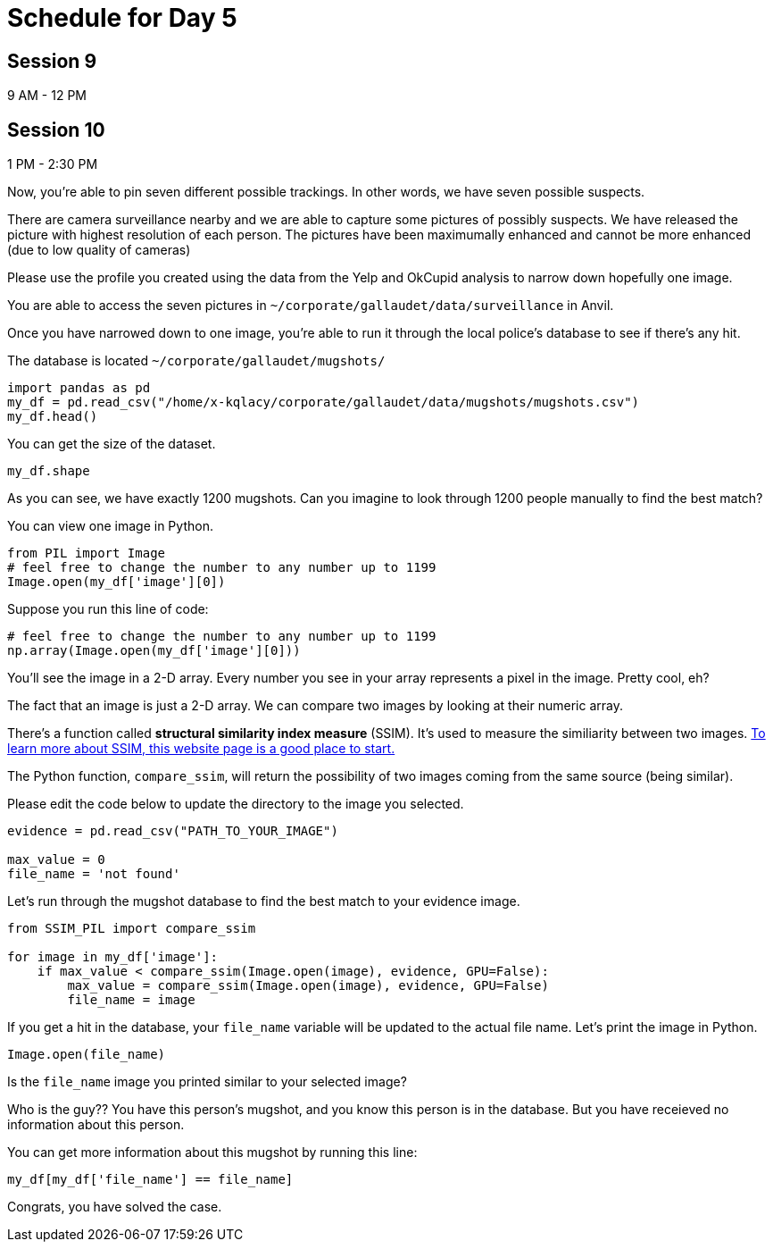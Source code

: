 # Schedule for Day 5

## Session 9
9 AM - 12 PM

## Session 10
1 PM - 2:30 PM


Now, you're able to pin seven different possible trackings. In other words, we have seven possible suspects. 

There are camera surveillance nearby and we are able to capture some pictures of possibly suspects. We have released the picture with highest resolution of each person. The pictures have been maximumally enhanced and cannot be more enhanced (due to low quality of cameras)

Please use the profile you created using the data from the Yelp and OkCupid analysis to narrow down hopefully one image.

You are able to access the seven pictures in `~/corporate/gallaudet/data/surveillance` in Anvil. 


Once you have narrowed down to one image, you're able to run it through the local police's database to see if there's any hit. 

The database is located `~/corporate/gallaudet/mugshots/`

[source, python]
----
import pandas as pd
my_df = pd.read_csv("/home/x-kqlacy/corporate/gallaudet/data/mugshots/mugshots.csv")
my_df.head()
----

You can get the size of the dataset. 
[source, python]
----
my_df.shape
----

As you can see, we have exactly 1200 mugshots. Can you imagine to look through 1200 people manually to find the best match?

You can view one image in Python. 
[source, python]
----
from PIL import Image
# feel free to change the number to any number up to 1199
Image.open(my_df['image'][0])
----

Suppose you run this line of code:
[source, python]
----
# feel free to change the number to any number up to 1199
np.array(Image.open(my_df['image'][0]))
----

You'll see the image in a 2-D array. Every number you see in your array represents a pixel in the image. Pretty cool, eh?

The fact that an image is just a 2-D array. We can compare two images by looking at their numeric array. 

There's a function called *structural similarity index measure* (SSIM). It's used to measure the similiarity between two images. https://medium.com/srm-mic/all-about-structural-similarity-index-ssim-theory-code-in-pytorch-6551b455541e[To learn more about SSIM, this website page is a good place to start.]

The Python function, `compare_ssim`, will return the possibility of two images coming from the same source (being similar). 

Please edit the code below to update the directory to the image you selected.
[source, python]
----
evidence = pd.read_csv("PATH_TO_YOUR_IMAGE")

max_value = 0
file_name = 'not found'
----

Let's run through the mugshot database to find the best match to your evidence image. 

[source, python]
----
from SSIM_PIL import compare_ssim

for image in my_df['image']:
    if max_value < compare_ssim(Image.open(image), evidence, GPU=False):
        max_value = compare_ssim(Image.open(image), evidence, GPU=False)
        file_name = image
----

If you get a hit in the database, your `file_name` variable will be updated to the actual file name. Let's print the image in Python.

[source, python]
----
Image.open(file_name)
----

Is the `file_name` image you printed similar to your selected image?

Who is the guy?? You have this person's mugshot, and you know this person is in the database. But you have receieved no information about this person. 

You can get more information about this mugshot by running this line:
[source, python]
----
my_df[my_df['file_name'] == file_name]
----

Congrats, you have solved the case. 
